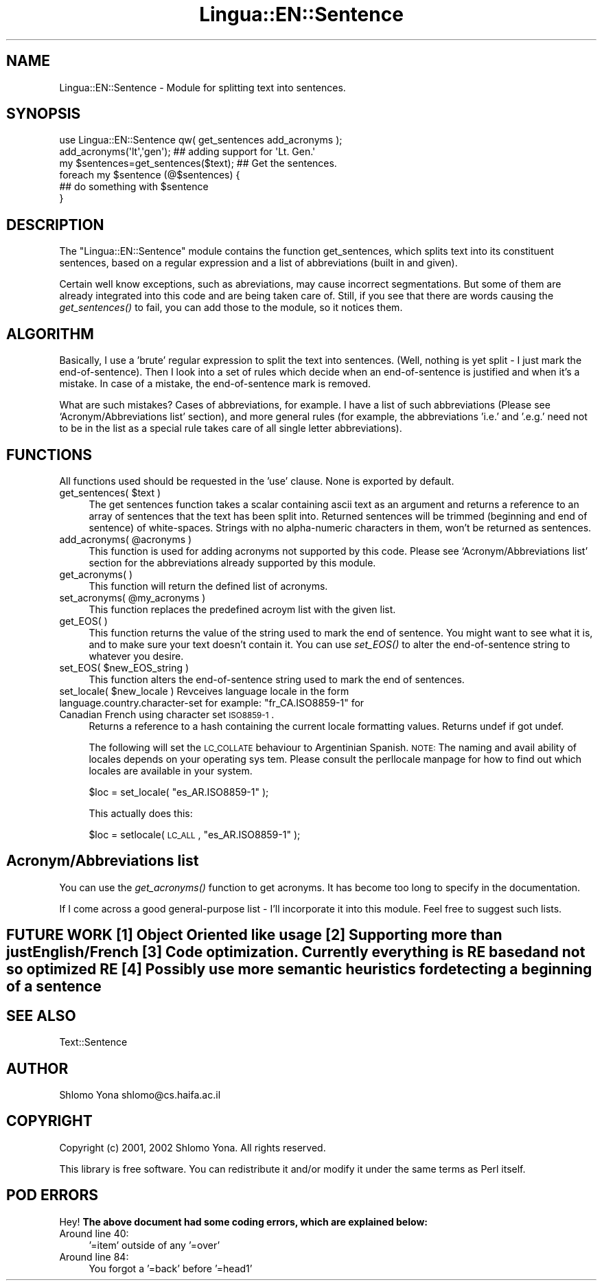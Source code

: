 .\" Automatically generated by Pod::Man 2.25 (Pod::Simple 3.04)
.\"
.\" Standard preamble:
.\" ========================================================================
.de Sp \" Vertical space (when we can't use .PP)
.if t .sp .5v
.if n .sp
..
.de Vb \" Begin verbatim text
.ft CW
.nf
.ne \\$1
..
.de Ve \" End verbatim text
.ft R
.fi
..
.\" Set up some character translations and predefined strings.  \*(-- will
.\" give an unbreakable dash, \*(PI will give pi, \*(L" will give a left
.\" double quote, and \*(R" will give a right double quote.  \*(C+ will
.\" give a nicer C++.  Capital omega is used to do unbreakable dashes and
.\" therefore won't be available.  \*(C` and \*(C' expand to `' in nroff,
.\" nothing in troff, for use with C<>.
.tr \(*W-
.ds C+ C\v'-.1v'\h'-1p'\s-2+\h'-1p'+\s0\v'.1v'\h'-1p'
.ie n \{\
.    ds -- \(*W-
.    ds PI pi
.    if (\n(.H=4u)&(1m=24u) .ds -- \(*W\h'-12u'\(*W\h'-12u'-\" diablo 10 pitch
.    if (\n(.H=4u)&(1m=20u) .ds -- \(*W\h'-12u'\(*W\h'-8u'-\"  diablo 12 pitch
.    ds L" ""
.    ds R" ""
.    ds C` ""
.    ds C' ""
'br\}
.el\{\
.    ds -- \|\(em\|
.    ds PI \(*p
.    ds L" ``
.    ds R" ''
'br\}
.\"
.\" Escape single quotes in literal strings from groff's Unicode transform.
.ie \n(.g .ds Aq \(aq
.el       .ds Aq '
.\"
.\" If the F register is turned on, we'll generate index entries on stderr for
.\" titles (.TH), headers (.SH), subsections (.SS), items (.Ip), and index
.\" entries marked with X<> in POD.  Of course, you'll have to process the
.\" output yourself in some meaningful fashion.
.ie \nF \{\
.    de IX
.    tm Index:\\$1\t\\n%\t"\\$2"
..
.    nr % 0
.    rr F
.\}
.el \{\
.    de IX
..
.\}
.\"
.\" Accent mark definitions (@(#)ms.acc 1.5 88/02/08 SMI; from UCB 4.2).
.\" Fear.  Run.  Save yourself.  No user-serviceable parts.
.    \" fudge factors for nroff and troff
.if n \{\
.    ds #H 0
.    ds #V .8m
.    ds #F .3m
.    ds #[ \f1
.    ds #] \fP
.\}
.if t \{\
.    ds #H ((1u-(\\\\n(.fu%2u))*.13m)
.    ds #V .6m
.    ds #F 0
.    ds #[ \&
.    ds #] \&
.\}
.    \" simple accents for nroff and troff
.if n \{\
.    ds ' \&
.    ds ` \&
.    ds ^ \&
.    ds , \&
.    ds ~ ~
.    ds /
.\}
.if t \{\
.    ds ' \\k:\h'-(\\n(.wu*8/10-\*(#H)'\'\h"|\\n:u"
.    ds ` \\k:\h'-(\\n(.wu*8/10-\*(#H)'\`\h'|\\n:u'
.    ds ^ \\k:\h'-(\\n(.wu*10/11-\*(#H)'^\h'|\\n:u'
.    ds , \\k:\h'-(\\n(.wu*8/10)',\h'|\\n:u'
.    ds ~ \\k:\h'-(\\n(.wu-\*(#H-.1m)'~\h'|\\n:u'
.    ds / \\k:\h'-(\\n(.wu*8/10-\*(#H)'\z\(sl\h'|\\n:u'
.\}
.    \" troff and (daisy-wheel) nroff accents
.ds : \\k:\h'-(\\n(.wu*8/10-\*(#H+.1m+\*(#F)'\v'-\*(#V'\z.\h'.2m+\*(#F'.\h'|\\n:u'\v'\*(#V'
.ds 8 \h'\*(#H'\(*b\h'-\*(#H'
.ds o \\k:\h'-(\\n(.wu+\w'\(de'u-\*(#H)/2u'\v'-.3n'\*(#[\z\(de\v'.3n'\h'|\\n:u'\*(#]
.ds d- \h'\*(#H'\(pd\h'-\w'~'u'\v'-.25m'\f2\(hy\fP\v'.25m'\h'-\*(#H'
.ds D- D\\k:\h'-\w'D'u'\v'-.11m'\z\(hy\v'.11m'\h'|\\n:u'
.ds th \*(#[\v'.3m'\s+1I\s-1\v'-.3m'\h'-(\w'I'u*2/3)'\s-1o\s+1\*(#]
.ds Th \*(#[\s+2I\s-2\h'-\w'I'u*3/5'\v'-.3m'o\v'.3m'\*(#]
.ds ae a\h'-(\w'a'u*4/10)'e
.ds Ae A\h'-(\w'A'u*4/10)'E
.    \" corrections for vroff
.if v .ds ~ \\k:\h'-(\\n(.wu*9/10-\*(#H)'\s-2\u~\d\s+2\h'|\\n:u'
.if v .ds ^ \\k:\h'-(\\n(.wu*10/11-\*(#H)'\v'-.4m'^\v'.4m'\h'|\\n:u'
.    \" for low resolution devices (crt and lpr)
.if \n(.H>23 .if \n(.V>19 \
\{\
.    ds : e
.    ds 8 ss
.    ds o a
.    ds d- d\h'-1'\(ga
.    ds D- D\h'-1'\(hy
.    ds th \o'bp'
.    ds Th \o'LP'
.    ds ae ae
.    ds Ae AE
.\}
.rm #[ #] #H #V #F C
.\" ========================================================================
.\"
.IX Title "Lingua::EN::Sentence 3pm"
.TH Lingua::EN::Sentence 3pm "2012-07-09" "perl v5.14.2" "User Contributed Perl Documentation"
.\" For nroff, turn off justification.  Always turn off hyphenation; it makes
.\" way too many mistakes in technical documents.
.if n .ad l
.nh
.SH "NAME"
Lingua::EN::Sentence \- Module for splitting text into sentences.
.SH "SYNOPSIS"
.IX Header "SYNOPSIS"
.Vb 1
\&        use Lingua::EN::Sentence qw( get_sentences add_acronyms );
\&
\&        add_acronyms(\*(Aqlt\*(Aq,\*(Aqgen\*(Aq);               ## adding support for \*(AqLt. Gen.\*(Aq
\&        my $sentences=get_sentences($text);     ## Get the sentences.
\&        foreach my $sentence (@$sentences) {
\&                ## do something with $sentence
\&        }
.Ve
.SH "DESCRIPTION"
.IX Header "DESCRIPTION"
The \f(CW\*(C`Lingua::EN::Sentence\*(C'\fR module contains the function get_sentences, which splits text into its constituent sentences, based on a regular expression and a list of abbreviations (built in and given).
.PP
Certain well know exceptions, such as abreviations, may cause incorrect segmentations.  But some of them are already integrated into this code and are being taken care of.  Still, if you see that there are words causing the \fIget_sentences()\fR to fail, you can add those to the module, so it notices them.
.SH "ALGORITHM"
.IX Header "ALGORITHM"
Basically, I use a 'brute' regular expression to split the text into sentences.  (Well, nothing is yet split \- I just mark the end-of-sentence).  Then I look into a set of rules which decide when an end-of-sentence is justified and when it's a mistake. In case of a mistake, the end-of-sentence mark is removed.
.PP
What are such mistakes? Cases of abbreviations, for example. I have a list of such abbreviations (Please see `Acronym/Abbreviations list' section), and more general rules (for example, the abbreviations 'i.e.' and '.e.g.' need not to be in the list as a special rule takes care of all single letter abbreviations).
.SH "FUNCTIONS"
.IX Header "FUNCTIONS"
All functions used should be requested in the 'use' clause. None is exported by default.
.ie n .IP "get_sentences( $text )" 4
.el .IP "get_sentences( \f(CW$text\fR )" 4
.IX Item "get_sentences( $text )"
The get sentences function takes a scalar containing ascii text as an argument and returns a reference to an array of sentences that the text has been split into.
Returned sentences will be trimmed (beginning and end of sentence) of white-spaces.
Strings with no alpha-numeric characters in them, won't be returned as sentences.
.ie n .IP "add_acronyms( @acronyms )" 4
.el .IP "add_acronyms( \f(CW@acronyms\fR )" 4
.IX Item "add_acronyms( @acronyms )"
This function is used for adding acronyms not supported by this code.  Please see `Acronym/Abbreviations list' section for the abbreviations already supported by this module.
.IP "get_acronyms(	)" 4
.IX Item "get_acronyms(	)"
This function will return the defined list of acronyms.
.ie n .IP "set_acronyms( @my_acronyms )" 4
.el .IP "set_acronyms( \f(CW@my_acronyms\fR )" 4
.IX Item "set_acronyms( @my_acronyms )"
This function replaces the predefined acroym list with the given list.
.IP "get_EOS(	)" 4
.IX Item "get_EOS(	)"
This function returns the value of the string used to mark the end of sentence. You might want to see what it is, and to make sure your text doesn't contain it. You can use \fIset_EOS()\fR to alter the end-of-sentence string to whatever you desire.
.ie n .IP "set_EOS( $new_EOS_string )" 4
.el .IP "set_EOS( \f(CW$new_EOS_string\fR )" 4
.IX Item "set_EOS( $new_EOS_string )"
This function alters the end-of-sentence string used to mark the end of sentences.
.ie n .IP "set_locale( $new_locale ) Revceives language locale in the form language.country.character\-set for example: ""fr_CA.ISO8859\-1"" for Canadian French using character set \s-1ISO8859\-1\s0." 4
.el .IP "set_locale( \f(CW$new_locale\fR ) Revceives language locale in the form language.country.character\-set for example: ``fr_CA.ISO8859\-1'' for Canadian French using character set \s-1ISO8859\-1\s0." 4
.IX Item "set_locale( $new_locale ) Revceives language locale in the form language.country.character-set for example: fr_CA.ISO8859-1 for Canadian French using character set ISO8859-1."
Returns a reference to a hash containing the current locale formatting values.
Returns undef if got undef.
.Sp
The following will set the \s-1LC_COLLATE\s0 behaviour to Argentinian Spanish. \s-1NOTE:\s0 The naming and avail\% ability of locales depends on your operating sys\% tem. Please consult the perllocale manpage for how to find out which locales are available in your system.
.Sp
\&\f(CW$loc\fR = set_locale( \*(L"es_AR.ISO8859\-1\*(R" );
.Sp
This actually does this:
.Sp
\&\f(CW$loc\fR = setlocale( \s-1LC_ALL\s0, \*(L"es_AR.ISO8859\-1\*(R" );
.SH "Acronym/Abbreviations list"
.IX Header "Acronym/Abbreviations list"
You can use the \fIget_acronyms()\fR function to get acronyms.
It has become too long to specify in the documentation.
.PP
If I come across a good general-purpose list \- I'll incorporate it into this module.
Feel free to suggest such lists.
.SH "FUTURE WORK [1] Object Oriented like usage [2] Supporting more than just English/French [3] Code optimization. Currently everything is RE based and not so optimized RE [4] Possibly use more semantic heuristics for detecting a beginning of a sentence"
.IX Header "FUTURE WORK [1] Object Oriented like usage [2] Supporting more than just English/French [3] Code optimization. Currently everything is RE based and not so optimized RE [4] Possibly use more semantic heuristics for detecting a beginning of a sentence"
.SH "SEE ALSO"
.IX Header "SEE ALSO"
.Vb 1
\&        Text::Sentence
.Ve
.SH "AUTHOR"
.IX Header "AUTHOR"
Shlomo Yona shlomo@cs.haifa.ac.il
.SH "COPYRIGHT"
.IX Header "COPYRIGHT"
Copyright (c) 2001, 2002 Shlomo Yona. All rights reserved.
.PP
This library is free software. 
You can redistribute it and/or modify it under the same terms as Perl itself.
.SH "POD ERRORS"
.IX Header "POD ERRORS"
Hey! \fBThe above document had some coding errors, which are explained below:\fR
.IP "Around line 40:" 4
.IX Item "Around line 40:"
\&'=item' outside of any '=over'
.IP "Around line 84:" 4
.IX Item "Around line 84:"
You forgot a '=back' before '=head1'

